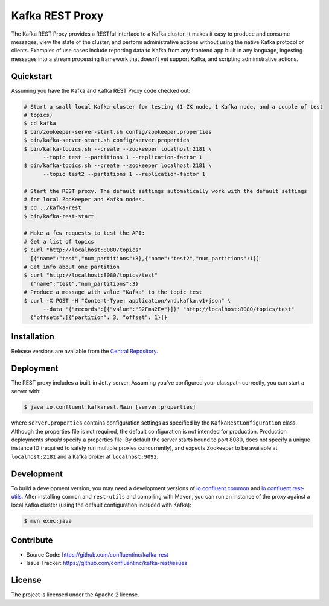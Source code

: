 Kafka REST Proxy
================

The Kafka REST Proxy provides a RESTful interface to a Kafka cluster. It makes
it easy to produce and consume messages, view the state of the cluster, and
perform administrative actions without using the native Kafka protocol or
clients. Examples of use cases include reporting data to Kafka from any
frontend app built in any language, ingesting messages into a stream processing
framework that doesn't yet support Kafka, and scripting administrative actions.

Quickstart
----------

Assuming you have the Kafka and Kafka REST Proxy code checked out:

.. sourcecode:: bash

   # Start a small local Kafka cluster for testing (1 ZK node, 1 Kafka node, and a couple of test
   # topics)
   $ cd kafka
   $ bin/zookeeper-server-start.sh config/zookeeper.properties
   $ bin/kafka-server-start.sh config/server.properties
   $ bin/kafka-topics.sh --create --zookeeper localhost:2181 \
         --topic test --partitions 1 --replication-factor 1
   $ bin/kafka-topics.sh --create --zookeeper localhost:2181 \
         --topic test2 --partitions 1 --replication-factor 1

   # Start the REST proxy. The default settings automatically work with the default settings
   # for local ZooKeeper and Kafka nodes.
   $ cd ../kafka-rest
   $ bin/kafka-rest-start

   # Make a few requests to test the API:
   # Get a list of topics
   $ curl "http://localhost:8080/topics"
     [{"name":"test","num_partitions":3},{"name":"test2","num_partitions":1}]
   # Get info about one partition
   $ curl "http://localhost:8080/topics/test"
     {"name":"test","num_partitions":3}
   # Produce a message with value "Kafka" to the topic test
   $ curl -X POST -H "Content-Type: application/vnd.kafka.v1+json" \
         --data '{"records":[{"value":"S2Fma2E="}]}' "http://localhost:8080/topics/test"
     {"offsets":[{"partition": 3, "offset": 1}]}

Installation
------------

Release versions are available from the `Central
Repository <http://search.maven.org/#search|ga|1|g%3A%22io.confluent%22%20AND%20a%3A%22kafka-rest%22>`_.

Deployment
----------

The REST proxy includes a built-in Jetty server. Assuming you've configured your
classpath correctly, you can start a server with:

.. sourcecode:: bash

   $ java io.confluent.kafkarest.Main [server.properties]

where ``server.properties`` contains configuration settings as specified by the
``KafkaRestConfiguration`` class. Although the properties file is not required,
the default configuration is not intended for production. Production deployments
*should* specify a properties file. By default the server starts bound to port
8080, does not specify a unique instance ID (required to safely run multiple
proxies concurrently), and expects Zookeeper to be available at ``localhost:2181``
and a Kafka broker at ``localhost:9092``.

Development
-----------

To build a development version, you may need a development versions of
`io.confluent.common <https://github.com/confluentinc/common>`_ and
`io.confluent.rest-utils <https://github.com/confluentinc/rest-utils>`_.  After
installing ``common`` and ``rest-utils`` and compiling with Maven, you can run an instance of the
proxy against a local Kafka cluster (using the default configuration included
with Kafka):

.. sourcecode:: bash

    $ mvn exec:java

Contribute
----------

- Source Code: https://github.com/confluentinc/kafka-rest
- Issue Tracker: https://github.com/confluentinc/kafka-rest/issues

License
-------

The project is licensed under the Apache 2 license.
